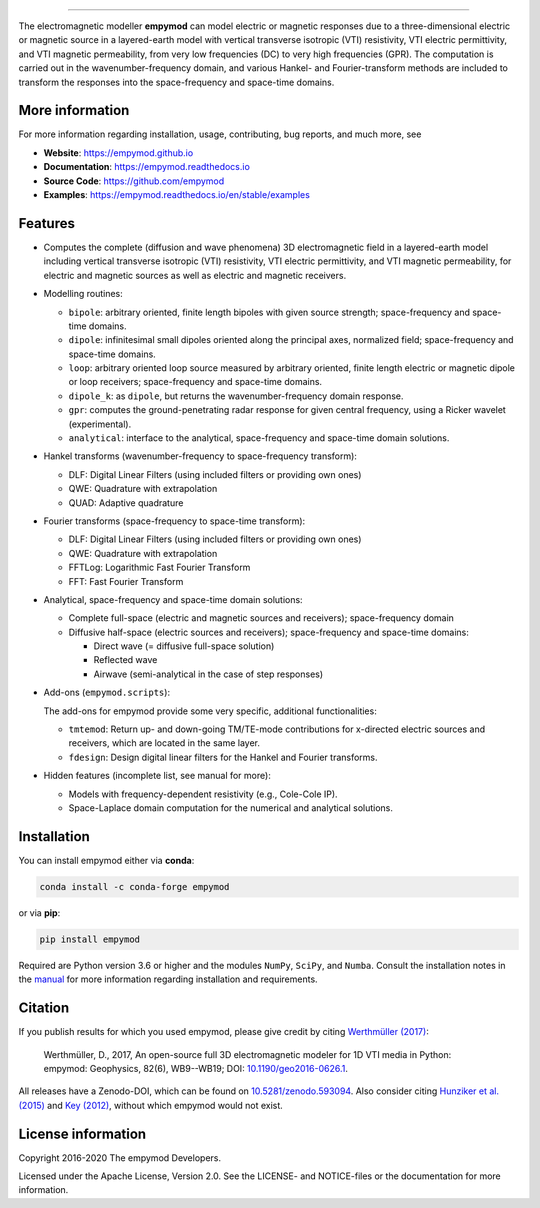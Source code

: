 
.. image:: https://raw.githubusercontent.com/empymod/logo/master/logo-empymod-plain-250px.png
   :target: https://empymod.github.io
   :alt: empymod logo
   
----

.. image:: https://readthedocs.org/projects/empymod/badge/?version=latest
   :target: https://empymod.readthedocs.io/en/latest
   :alt: Documentation Status
.. image:: https://travis-ci.org/empymod/empymod.svg?branch=master
   :target: https://travis-ci.org/empymod/empymod
   :alt: Travis-CI
.. image:: https://coveralls.io/repos/github/empymod/empymod/badge.svg?branch=master
   :target: https://coveralls.io/github/empymod/empymod?branch=master
   :alt: Coveralls
.. image:: https://img.shields.io/codacy/grade/b28ed3989ed248fe95e34288e43667b9/master.svg
   :target: https://www.codacy.com/app/prisae/empymod
   :alt: Codacy
.. image:: https://img.shields.io/badge/benchmark-asv-blue.svg?style=flat
   :target: https://empymod.github.io/empymod-asv
   :alt: Airspeed Velocity
.. image:: https://zenodo.org/badge/DOI/10.5281/zenodo.593094.svg
   :target: https://doi.org/10.5281/zenodo.593094
   :alt: Zenodo DOI

.. sphinx-inclusion-marker

The electromagnetic modeller **empymod** can model electric or magnetic
responses due to a three-dimensional electric or magnetic source in a
layered-earth model with vertical transverse isotropic (VTI) resistivity, VTI
electric permittivity, and VTI magnetic permeability, from very low frequencies
(DC) to very high frequencies (GPR). The computation is carried out in the
wavenumber-frequency domain, and various Hankel- and Fourier-transform methods
are included to transform the responses into the space-frequency and space-time
domains.


More information
================

For more information regarding installation, usage, contributing, bug reports,
and much more, see

- **Website**: https://empymod.github.io
- **Documentation**: https://empymod.readthedocs.io
- **Source Code**: https://github.com/empymod
- **Examples**: https://empymod.readthedocs.io/en/stable/examples

Features
========

- Computes the complete (diffusion and wave phenomena) 3D electromagnetic field
  in a layered-earth model including vertical transverse isotropic (VTI)
  resistivity, VTI electric permittivity, and VTI magnetic permeability, for
  electric and magnetic sources as well as electric and magnetic receivers.

- Modelling routines:

  - ``bipole``: arbitrary oriented, finite length bipoles with given source
    strength; space-frequency and space-time domains.
  - ``dipole``: infinitesimal small dipoles oriented along the principal axes,
    normalized field; space-frequency and space-time domains.
  - ``loop``: arbitrary oriented loop source measured by arbitrary oriented,
    finite length electric or magnetic dipole or loop receivers;
    space-frequency and space-time domains.
  - ``dipole_k``: as ``dipole``, but returns the wavenumber-frequency domain
    response.
  - ``gpr``: computes the ground-penetrating radar response for given central
    frequency, using a Ricker wavelet (experimental).
  - ``analytical``: interface to the analytical, space-frequency and space-time
    domain solutions.

- Hankel transforms (wavenumber-frequency to space-frequency transform):

  - DLF: Digital Linear Filters (using included filters or providing own ones)
  - QWE: Quadrature with extrapolation
  - QUAD: Adaptive quadrature

- Fourier transforms (space-frequency to space-time transform):

  - DLF: Digital Linear Filters (using included filters or providing own ones)
  - QWE: Quadrature with extrapolation
  - FFTLog: Logarithmic Fast Fourier Transform
  - FFT: Fast Fourier Transform

- Analytical, space-frequency and space-time domain solutions:

  - Complete full-space (electric and magnetic sources and receivers);
    space-frequency domain
  - Diffusive half-space (electric sources and receivers); space-frequency and
    space-time domains:

    - Direct wave (= diffusive full-space solution)
    - Reflected wave
    - Airwave (semi-analytical in the case of step responses)

- Add-ons (``empymod.scripts``):

  The add-ons for empymod provide some very specific, additional
  functionalities:

  - ``tmtemod``: Return up- and down-going TM/TE-mode contributions for
    x-directed electric sources and receivers, which are located in the same
    layer.
  - ``fdesign``: Design digital linear filters for the Hankel and Fourier
    transforms.

- Hidden features (incomplete list, see manual for more):

  - Models with frequency-dependent resistivity (e.g., Cole-Cole IP).
  - Space-Laplace domain computation for the numerical and analytical
    solutions.


Installation
============

You can install empymod either via **conda**:

.. code-block:: console

   conda install -c conda-forge empymod

or via **pip**:

.. code-block:: console

   pip install empymod

Required are Python version 3.6 or higher and the modules ``NumPy``, ``SciPy``,
and ``Numba``. Consult the installation notes in the `manual
<https://empymod.readthedocs.io/en/stable/manual.html#installation>`_ for more
information regarding installation and requirements.


Citation
========

If you publish results for which you used empymod, please give credit by citing
`Werthmüller (2017)  <https://doi.org/10.1190/geo2016-0626.1>`_:

    Werthmüller, D., 2017, An open-source full 3D electromagnetic modeler for
    1D VTI media in Python: empymod: Geophysics, 82(6), WB9--WB19; DOI:
    `10.1190/geo2016-0626.1 <https://doi.org/10.1190/geo2016-0626.1>`_.

All releases have a Zenodo-DOI, which can be found on `10.5281/zenodo.593094
<https://doi.org/10.5281/zenodo.593094>`_. Also consider citing
`Hunziker et al. (2015) <https://doi.org/10.1190/geo2013-0411.1>`_ and
`Key (2012) <https://doi.org/10.1190/geo2011-0237.1>`_, without which
empymod would not exist.


License information
===================

Copyright 2016-2020 The empymod Developers.

Licensed under the Apache License, Version 2.0. See the LICENSE- and
NOTICE-files or the documentation for more information.
